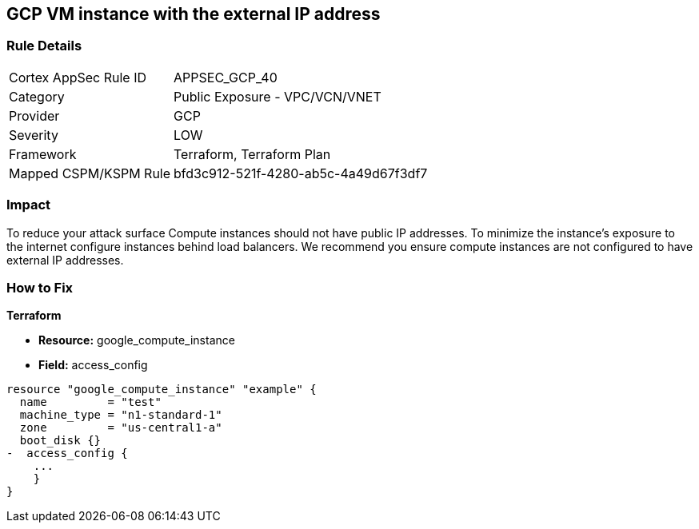 == GCP VM instance with the external IP address


=== Rule Details

[cols="1,2"]
|===
|Cortex AppSec Rule ID |APPSEC_GCP_40
|Category |Public Exposure - VPC/VCN/VNET
|Provider |GCP
|Severity |LOW
|Framework |Terraform, Terraform Plan
|Mapped CSPM/KSPM Rule |bfd3c912-521f-4280-ab5c-4a49d67f3df7
|===


=== Impact
To reduce your attack surface Compute instances should not have public IP addresses.
To minimize the instance's exposure to the internet configure instances behind load balancers.
We recommend you ensure compute instances are not configured to have external IP addresses.

=== How to Fix


*Terraform* 



* *Resource:* google_compute_instance
* *Field:* access_config


[source,go]
----
resource "google_compute_instance" "example" {
  name         = "test"
  machine_type = "n1-standard-1"
  zone         = "us-central1-a"
  boot_disk {}
-  access_config {
    ...
    }
}
----
